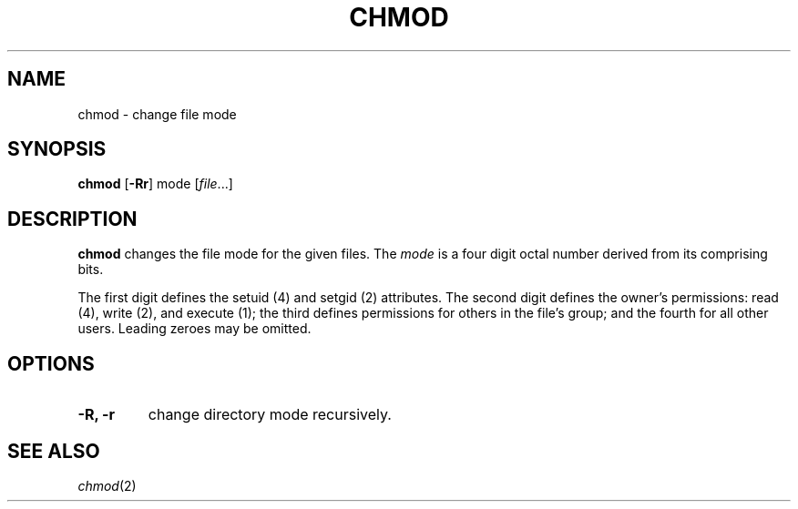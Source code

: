 .TH CHMOD 1 sbase\-VERSION
.SH NAME
chmod \- change file mode
.SH SYNOPSIS
.B chmod
.RB [ \-Rr ]
.RI mode
.RI [ file ...]
.SH DESCRIPTION
.B chmod
changes the file mode for the given files.  The
.I mode
is a four digit octal number derived from its comprising bits.
.P
The first digit defines the setuid (4) and setgid (2) attributes.  The second
digit defines the owner's permissions: read (4), write (2), and execute (1); the
third defines permissions for others in the file's group; and the fourth for all
other users. Leading zeroes may be omitted.
.SH OPTIONS
.TP
.B \-R, \-r
change directory mode recursively.
.SH SEE ALSO
.IR chmod (2)

